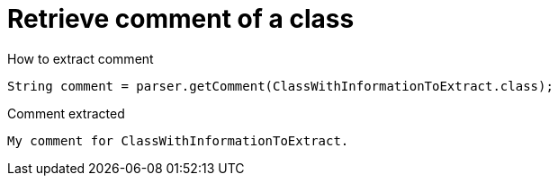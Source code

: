 ifndef::ROOT_PATH[:ROOT_PATH: ../../../..]

[#org_sfvl_doctesting_utils_parsedclassrepositorytest_retrievecomment_retrieve_comment_of_a_class]
= Retrieve comment of a class

[.inline]
.How to extract comment

[source,java,indent=0]
----
                        String comment = parser.getComment(ClassWithInformationToExtract.class);

----

[.inline]
.Comment extracted
----
My comment for ClassWithInformationToExtract.
----
++++
<style>
#org_sfvl_doctesting_utils_parsedclassrepositorytest_retrievecomment_retrieve_comment_of_a_class ~ .inline {
   display: inline-block;
   vertical-align: top;
   margin-right: 2em;
}
</style>
++++